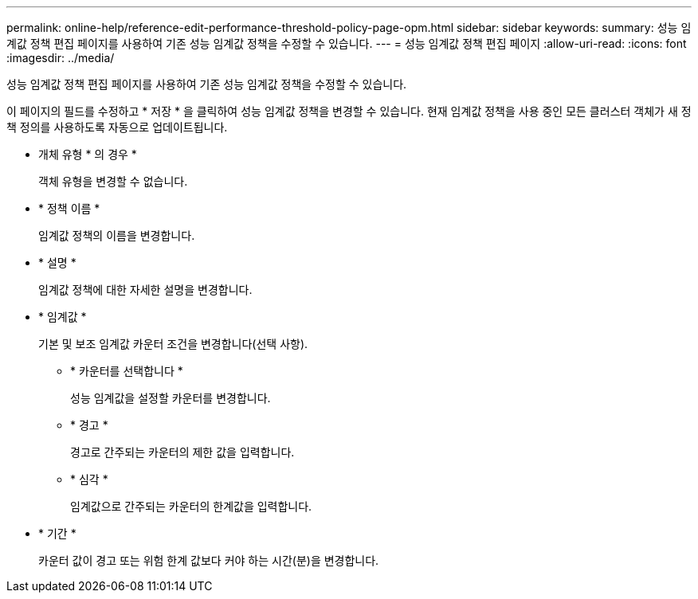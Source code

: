 ---
permalink: online-help/reference-edit-performance-threshold-policy-page-opm.html 
sidebar: sidebar 
keywords:  
summary: 성능 임계값 정책 편집 페이지를 사용하여 기존 성능 임계값 정책을 수정할 수 있습니다. 
---
= 성능 임계값 정책 편집 페이지
:allow-uri-read: 
:icons: font
:imagesdir: ../media/


[role="lead"]
성능 임계값 정책 편집 페이지를 사용하여 기존 성능 임계값 정책을 수정할 수 있습니다.

이 페이지의 필드를 수정하고 * 저장 * 을 클릭하여 성능 임계값 정책을 변경할 수 있습니다. 현재 임계값 정책을 사용 중인 모든 클러스터 객체가 새 정책 정의를 사용하도록 자동으로 업데이트됩니다.

* 개체 유형 * 의 경우 *
+
객체 유형을 변경할 수 없습니다.

* * 정책 이름 *
+
임계값 정책의 이름을 변경합니다.

* * 설명 *
+
임계값 정책에 대한 자세한 설명을 변경합니다.

* * 임계값 *
+
기본 및 보조 임계값 카운터 조건을 변경합니다(선택 사항).

+
** * 카운터를 선택합니다 *
+
성능 임계값을 설정할 카운터를 변경합니다.

** * 경고 *
+
경고로 간주되는 카운터의 제한 값을 입력합니다.

** * 심각 *
+
임계값으로 간주되는 카운터의 한계값을 입력합니다.



* * 기간 *
+
카운터 값이 경고 또는 위험 한계 값보다 커야 하는 시간(분)을 변경합니다.


